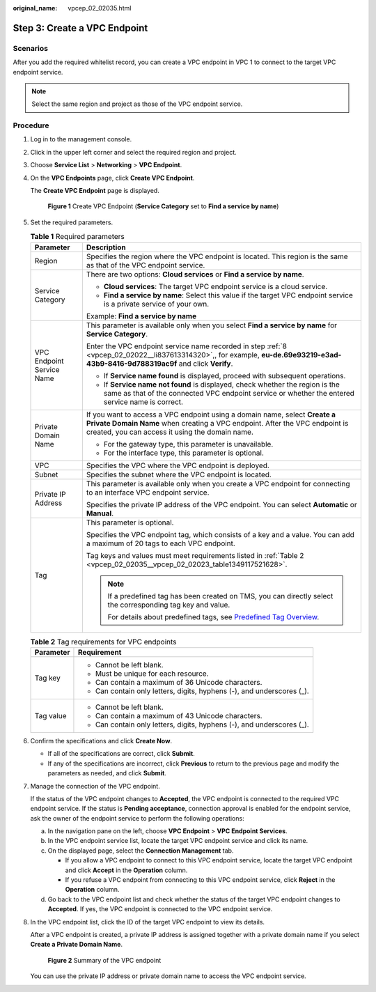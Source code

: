 :original_name: vpcep_02_02035.html

.. _vpcep_02_02035:

Step 3: Create a VPC Endpoint
=============================

Scenarios
---------

After you add the required whitelist record, you can create a VPC endpoint in VPC 1 to connect to the target VPC endpoint service.

.. note::

   Select the same region and project as those of the VPC endpoint service.

Procedure
---------

#. Log in to the management console.

#. Click |image1| in the upper left corner and select the required region and project.

#. Choose **Service List** > **Networking** > **VPC Endpoint**.

#. On the **VPC Endpoints** page, click **Create VPC Endpoint**.

   The **Create VPC Endpoint** page is displayed.


   .. figure:: /_static/images/en-us_image_0000001124315049.png
      :alt: **Figure 1** Create VPC Endpoint (**Service Category** set to **Find a service by name**)

      **Figure 1** Create VPC Endpoint (**Service Category** set to **Find a service by name**)

#. Set the required parameters.

   .. table:: **Table 1** Required parameters

      +-----------------------------------+-------------------------------------------------------------------------------------------------------------------------------------------------------------------------------------------------------------+
      | Parameter                         | Description                                                                                                                                                                                                 |
      +===================================+=============================================================================================================================================================================================================+
      | Region                            | Specifies the region where the VPC endpoint is located. This region is the same as that of the VPC endpoint service.                                                                                        |
      +-----------------------------------+-------------------------------------------------------------------------------------------------------------------------------------------------------------------------------------------------------------+
      | Service Category                  | There are two options: **Cloud services** or **Find a service by name**.                                                                                                                                    |
      |                                   |                                                                                                                                                                                                             |
      |                                   | -  **Cloud services**: The target VPC endpoint service is a cloud service.                                                                                                                                  |
      |                                   | -  **Find a service by name**: Select this value if the target VPC endpoint service is a private service of your own.                                                                                       |
      |                                   |                                                                                                                                                                                                             |
      |                                   | Example: **Find a service by name**                                                                                                                                                                         |
      +-----------------------------------+-------------------------------------------------------------------------------------------------------------------------------------------------------------------------------------------------------------+
      | VPC Endpoint Service Name         | This parameter is available only when you select **Find a service by name** for **Service Category**.                                                                                                       |
      |                                   |                                                                                                                                                                                                             |
      |                                   | Enter the VPC endpoint service name recorded in step :ref:`8 <vpcep_02_02022__li837613314320>`,, for example, **eu-de.69e93219-e3ad-43b9-8416-9d788319ac9f** and click **Verify**.                          |
      |                                   |                                                                                                                                                                                                             |
      |                                   | -  If **Service name found** is displayed, proceed with subsequent operations.                                                                                                                              |
      |                                   | -  If **Service name not found** is displayed, check whether the region is the same as that of the connected VPC endpoint service or whether the entered service name is correct.                           |
      +-----------------------------------+-------------------------------------------------------------------------------------------------------------------------------------------------------------------------------------------------------------+
      | Private Domain Name               | If you want to access a VPC endpoint using a domain name, select **Create a Private Domain Name** when creating a VPC endpoint. After the VPC endpoint is created, you can access it using the domain name. |
      |                                   |                                                                                                                                                                                                             |
      |                                   | -  For the gateway type, this parameter is unavailable.                                                                                                                                                     |
      |                                   | -  For the interface type, this parameter is optional.                                                                                                                                                      |
      +-----------------------------------+-------------------------------------------------------------------------------------------------------------------------------------------------------------------------------------------------------------+
      | VPC                               | Specifies the VPC where the VPC endpoint is deployed.                                                                                                                                                       |
      +-----------------------------------+-------------------------------------------------------------------------------------------------------------------------------------------------------------------------------------------------------------+
      | Subnet                            | Specifies the subnet where the VPC endpoint is located.                                                                                                                                                     |
      +-----------------------------------+-------------------------------------------------------------------------------------------------------------------------------------------------------------------------------------------------------------+
      | Private IP Address                | This parameter is available only when you create a VPC endpoint for connecting to an interface VPC endpoint service.                                                                                        |
      |                                   |                                                                                                                                                                                                             |
      |                                   | Specifies the private IP address of the VPC endpoint. You can select **Automatic** or **Manual**.                                                                                                           |
      +-----------------------------------+-------------------------------------------------------------------------------------------------------------------------------------------------------------------------------------------------------------+
      | Tag                               | This parameter is optional.                                                                                                                                                                                 |
      |                                   |                                                                                                                                                                                                             |
      |                                   | Specifies the VPC endpoint tag, which consists of a key and a value. You can add a maximum of 20 tags to each VPC endpoint.                                                                                 |
      |                                   |                                                                                                                                                                                                             |
      |                                   | Tag keys and values must meet requirements listed in :ref:`Table 2 <vpcep_02_02035__vpcep_02_02023_table1349117521628>`.                                                                                    |
      |                                   |                                                                                                                                                                                                             |
      |                                   | .. note::                                                                                                                                                                                                   |
      |                                   |                                                                                                                                                                                                             |
      |                                   |    If a predefined tag has been created on TMS, you can directly select the corresponding tag key and value.                                                                                                |
      |                                   |                                                                                                                                                                                                             |
      |                                   |    For details about predefined tags, see `Predefined Tag Overview <https://docs.otc.t-systems.com/usermanual/tms/en-us_topic_0056266269.html>`__.                                                          |
      +-----------------------------------+-------------------------------------------------------------------------------------------------------------------------------------------------------------------------------------------------------------+

   .. _vpcep_02_02035__vpcep_02_02023_table1349117521628:

   .. table:: **Table 2** Tag requirements for VPC endpoints

      +-----------------------------------+------------------------------------------------------------------------+
      | Parameter                         | Requirement                                                            |
      +===================================+========================================================================+
      | Tag key                           | -  Cannot be left blank.                                               |
      |                                   | -  Must be unique for each resource.                                   |
      |                                   | -  Can contain a maximum of 36 Unicode characters.                     |
      |                                   | -  Can contain only letters, digits, hyphens (-), and underscores (_). |
      +-----------------------------------+------------------------------------------------------------------------+
      | Tag value                         | -  Cannot be left blank.                                               |
      |                                   | -  Can contain a maximum of 43 Unicode characters.                     |
      |                                   | -  Can contain only letters, digits, hyphens (-), and underscores (_). |
      +-----------------------------------+------------------------------------------------------------------------+

#. Confirm the specifications and click **Create Now**.

   -  If all of the specifications are correct, click **Submit**.
   -  If any of the specifications are incorrect, click **Previous** to return to the previous page and modify the parameters as needed, and click **Submit**.

#. Manage the connection of the VPC endpoint.

   If the status of the VPC endpoint changes to **Accepted**, the VPC endpoint is connected to the required VPC endpoint service. If the status is **Pending acceptance**, connection approval is enabled for the endpoint service, ask the owner of the endpoint service to perform the following operations:

   a. In the navigation pane on the left, choose **VPC Endpoint** > **VPC Endpoint Services**.
   b. In the VPC endpoint service list, locate the target VPC endpoint service and click its name.
   c. On the displayed page, select the **Connection Management** tab.

      -  If you allow a VPC endpoint to connect to this VPC endpoint service, locate the target VPC endpoint and click **Accept** in the **Operation** column.
      -  If you refuse a VPC endpoint from connecting to this VPC endpoint service, click **Reject** in the **Operation** column.

   d. Go back to the VPC endpoint list and check whether the status of the target VPC endpoint changes to **Accepted**. If yes, the VPC endpoint is connected to the VPC endpoint service.

#. In the VPC endpoint list, click the ID of the target VPC endpoint to view its details.

   After a VPC endpoint is created, a private IP address is assigned together with a private domain name if you select **Create a Private Domain Name**.


   .. figure:: /_static/images/en-us_image_0289945778.png
      :alt: **Figure 2** Summary of the VPC endpoint

      **Figure 2** Summary of the VPC endpoint

   You can use the private IP address or private domain name to access the VPC endpoint service.

.. |image1| image:: /_static/images/en-us_image_0289945877.png

